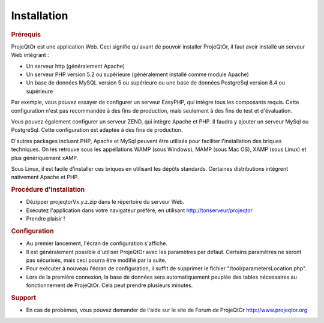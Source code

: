 .. raw:: latex

    \newpage

.. title:: Installation

Installation
---------------
.. rubric:: Prérequis

ProjeQtOr est une application Web.
Ceci signifie qu'avant de pouvoir installer ProjeQtOr, il faut avoir installé un serveur Web intégrant : 

- Un serveur http (généralement Apache)

- Un serveur PHP version 5.2 ou supérieure (généralement installé comme module Apache)

- Un base de données MySQL version 5 ou supérieure  ou une base de données PostgreSql version 8.4 ou supérieure

Par exemple, vous pouvez essayer de configurer un serveur EasyPHP, qui intègre tous les composants requis.
Cette configuration n'est pas recommandée à des fins de production, mais seulement à des fins de test et d'évaluation.

Vous pouvez également configurer un serveur ZEND, qui intègre Apache et PHP. Il faudra y ajouter un serveur MySql ou PostgreSql.
Cette configuration est adaptée à des fins de production.

D'autres packages incluant PHP, Apache et MySql peuvent être utilisés pour faciliter l'installation des briques techniques. On les retrouve sous les appellations WAMP (sous Windows), MAMP (sous Mac OS), XAMP (sous Linux) et plus génériquement xAMP.

Sous Linux, il est facile d'installer ces briques en utilisant les dépôts standards. Certaines distributions intègrent nativement Apache et PHP.


.. rubric:: Procédure d'installation

- Dézipper projeqtorVx.y.z.zip dans le répertoire du serveur Web.

- Exécutez l'application dans votre navigateur préféré, en utilisant http://tonserveur/projeqtor

- Prendre plaisir !

.. rubric:: Configuration

- Au premier lancement, l'écran de configuration s'affiche.
- Il est généralement possible d'utiliser ProjeQtOr avec les paramètres par défaut. Certains paramètres ne seront pas sécurisés, mais ceci pourra être modifié par la suite.

- Pour exécuter à nouveau l'écran de configuration, il suffit de supprimer le fichier "/tool/parametersLocation.php".

- Lors de la première connexion, la base de données sera automatiquement peuplée des tables nécessaires au fonctionnement de ProjeQtOr. Cela peut prendre plusieurs minutes.

.. rubric:: Support 

- En cas de probèmes, vous pouvez demander de l'aide sur le site de Forum de ProjeQtOr http://www.projeqtor.org